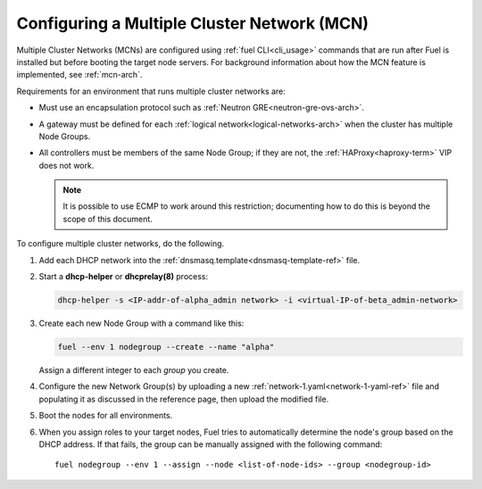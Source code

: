 
.. _mcn-ops:

Configuring a Multiple Cluster Network (MCN)
============================================

Multiple Cluster Networks (MCNs) are configured
using :ref:`fuel CLI<cli_usage>` commands
that are run after Fuel is installed
but before booting the target node servers.
For background information about how the MCN feature is implemented,
see :ref:`mcn-arch`.

Requirements for an environment that runs multiple cluster networks are:

- Must use an encapsulation protocol
  such as :ref:`Neutron GRE<neutron-gre-ovs-arch>`.

- A gateway must be defined for each
  :ref:`logical network<logical-networks-arch>`
  when the cluster has multiple Node Groups.

- All controllers must be members of the same Node Group;
  if they are not, the :ref:`HAProxy<haproxy-term>` VIP does not work.

  .. note:: It is possible to use ECMP to work around this restriction;
     documenting how to do this is beyond the scope of this document.

To configure multiple cluster networks,
do the following.

#.  Add each DHCP network into the
    :ref:`dnsmasq.template<dnsmasq-template-ref>` file.

#. Start a **dhcp-helper** or **dhcprelay(8)** process:

   .. code-block:: sh

      dhcp-helper -s <IP-addr-of-alpha_admin network> -i <virtual-IP-of-beta_admin-network>

#. Create each new Node Group with a command like this:

   .. code-block:: sh

      fuel --env 1 nodegroup --create --name "alpha"

   Assign a different integer to each `group` you create.

#. Configure the new Network Group(s) by uploading a new
   :ref:`network-1.yaml<network-1-yaml-ref>` file
   and populating it as discussed in the reference page,
   then upload the modified file.

#. Boot the nodes for all environments.

#. When you assign roles to your target nodes,
   Fuel tries to automatically determine the node's group based on the DHCP address.
   If that fails, the group can be manually assigned with the following command:

   ::

     fuel nodegroup --env 1 --assign --node <list-of-node-ids> --group <nodegroup-id>
